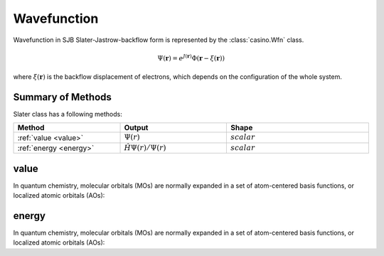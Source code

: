 .. _wfn:

Wavefunction
============

Wavefunction in SJB Slater-Jastrow-backflow form is represented by the :class:`casino.Wfn` class.

.. math::

    \Psi(\mathbf{r}) = e^{J(\mathbf{r})}\Phi(\mathbf{r} - \xi(\mathbf{r}))

where :math:`\xi(\mathbf{r})` is the backflow displacement of electrons, which depends on the configuration of the whole system.

Summary of Methods
------------------

Slater class has a following methods:

.. list-table::
   :widths: 30 30 40
   :header-rows: 1
   :width: 100%

   * - Method
     - Output
     - Shape
   * - :ref:`value <value>`
     - :math:`\Psi(r)`
     - :math:`scalar`
   * - :ref:`energy <energy>`
     - :math:`\hat H \Psi(r) / \Psi(r)`
     - :math:`scalar`

.. _value:

value
-----

In quantum chemistry, molecular orbitals (MOs) are normally expanded in a set of atom-centered basis functions, or localized atomic orbitals (AOs):

.. _energy:

energy
------

In quantum chemistry, molecular orbitals (MOs) are normally expanded in a set of atom-centered basis functions, or localized atomic orbitals (AOs):
